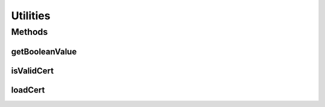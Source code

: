 .. java:import:: java.io ByteArrayInputStream

.. java:import:: java.io ByteArrayOutputStream

.. java:import:: java.io FileInputStream

.. java:import:: java.io IOException

.. java:import:: java.security.cert CertificateFactory

.. java:import:: hk.hku.cecid.piazza.commons.io IOHandler

.. java:import:: org.dom4j Element

Utilities
=========

.. java:package:: hk.hku.cecid.corvus.partnership
   :noindex:

.. java:type:: public class Utilities

   Comment for Utilities.java.

   :author: kochiu

Methods
-------
getBooleanValue
^^^^^^^^^^^^^^^

.. java:method:: public static boolean getBooleanValue(Element params, String paramName)
   :outertype: Utilities

isValidCert
^^^^^^^^^^^

.. java:method:: public static boolean isValidCert(byte[] cert)
   :outertype: Utilities

loadCert
^^^^^^^^

.. java:method:: public static byte[] loadCert(String filepath) throws IOException
   :outertype: Utilities

